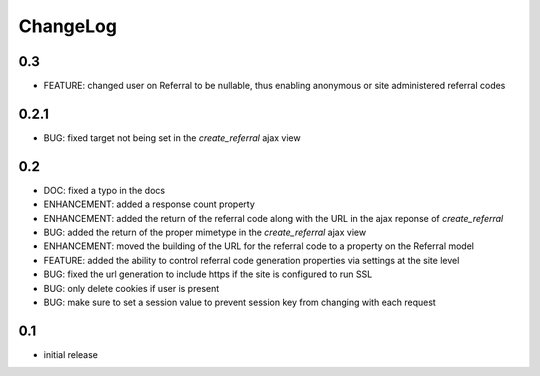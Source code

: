 .. _changelog:

ChangeLog
=========

0.3
---

- FEATURE: changed user on Referral to be nullable, thus enabling anonymous or
  site administered referral codes


0.2.1
-----

- BUG: fixed target not being set in the `create_referral` ajax view

0.2
---

- DOC: fixed a typo in the docs
- ENHANCEMENT: added a response count property
- ENHANCEMENT: added the return of the referral code along with the URL in the ajax reponse of `create_referral`
- BUG: added the return of the proper mimetype in the `create_referral` ajax view
- ENHANCEMENT: moved the building of the URL for the referral code to a property on the Referral model
- FEATURE: added the ability to control referral code generation properties via settings at the site level
- BUG: fixed the url generation to include https if the site is configured to run SSL
- BUG: only delete cookies if user is present
- BUG: make sure to set a session value to prevent session key from changing with each request

0.1
---

- initial release
